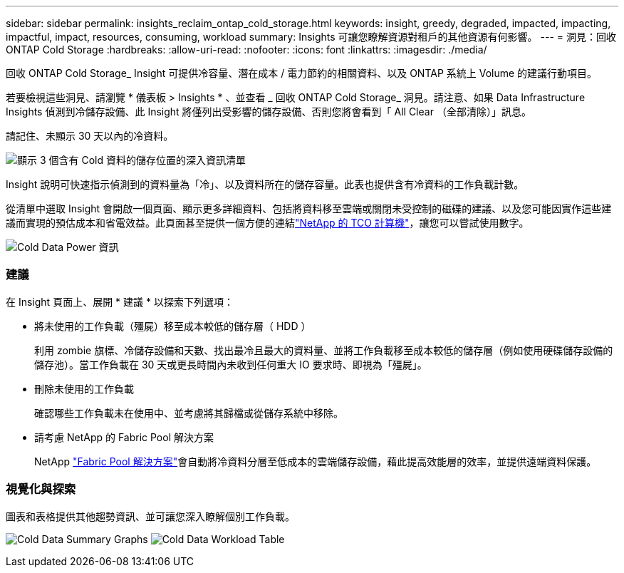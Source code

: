 ---
sidebar: sidebar 
permalink: insights_reclaim_ontap_cold_storage.html 
keywords: insight, greedy, degraded, impacted, impacting, impactful, impact, resources, consuming, workload 
summary: Insights 可讓您瞭解資源對租戶的其他資源有何影響。 
---
= 洞見：回收 ONTAP Cold Storage
:hardbreaks:
:allow-uri-read: 
:nofooter: 
:icons: font
:linkattrs: 
:imagesdir: ./media/


[role="lead"]
回收 ONTAP Cold Storage_ Insight 可提供冷容量、潛在成本 / 電力節約的相關資料、以及 ONTAP 系統上 Volume 的建議行動項目。

若要檢視這些洞見、請瀏覽 * 儀表板 > Insights * 、並查看 _ 回收 ONTAP Cold Storage_ 洞見。請注意、如果 Data Infrastructure Insights 偵測到冷儲存設備、此 Insight 將僅列出受影響的儲存設備、否則您將會看到「 All Clear （全部清除）」訊息。

請記住、未顯示 30 天以內的冷資料。

image:Cold_Data_Insight_List.png["顯示 3 個含有 Cold 資料的儲存位置的深入資訊清單"]

Insight 說明可快速指示偵測到的資料量為「冷」、以及資料所在的儲存容量。此表也提供含有冷資料的工作負載計數。

從清單中選取 Insight 會開啟一個頁面、顯示更多詳細資料、包括將資料移至雲端或關閉未受控制的磁碟的建議、以及您可能因實作這些建議而實現的預估成本和省電效益。此頁面甚至提供一個方便的連結link:https://bluexp.netapp.com/cloud-tiering-service-tco["NetApp 的 TCO 計算機"]，讓您可以嘗試使用數字。

image:Cold_Data_Power_Info.png["Cold Data Power 資訊"]



=== 建議

在 Insight 頁面上、展開 * 建議 * 以探索下列選項：

* 將未使用的工作負載（殭屍）移至成本較低的儲存層（ HDD ）
+
利用 zombie 旗標、冷儲存設備和天數、找出最冷且最大的資料量、並將工作負載移至成本較低的儲存層（例如使用硬碟儲存設備的儲存池）。當工作負載在 30 天或更長時間內未收到任何重大 IO 要求時、即視為「殭屍」。

* 刪除未使用的工作負載
+
確認哪些工作負載未在使用中、並考慮將其歸檔或從儲存系統中移除。

* 請考慮 NetApp 的 Fabric Pool 解決方案
+
NetApp link:https://docs.netapp.com/us-en/cloud-manager-tiering/concept-cloud-tiering.html#features["Fabric Pool 解決方案"]會自動將冷資料分層至低成本的雲端儲存設備，藉此提高效能層的效率，並提供遠端資料保護。





=== 視覺化與探索

圖表和表格提供其他趨勢資訊、並可讓您深入瞭解個別工作負載。

image:Cold_Data_Storage_Trend.png["Cold Data Summary Graphs"] image:Cold_Data_Workload_Table.png["Cold Data Workload Table"]
